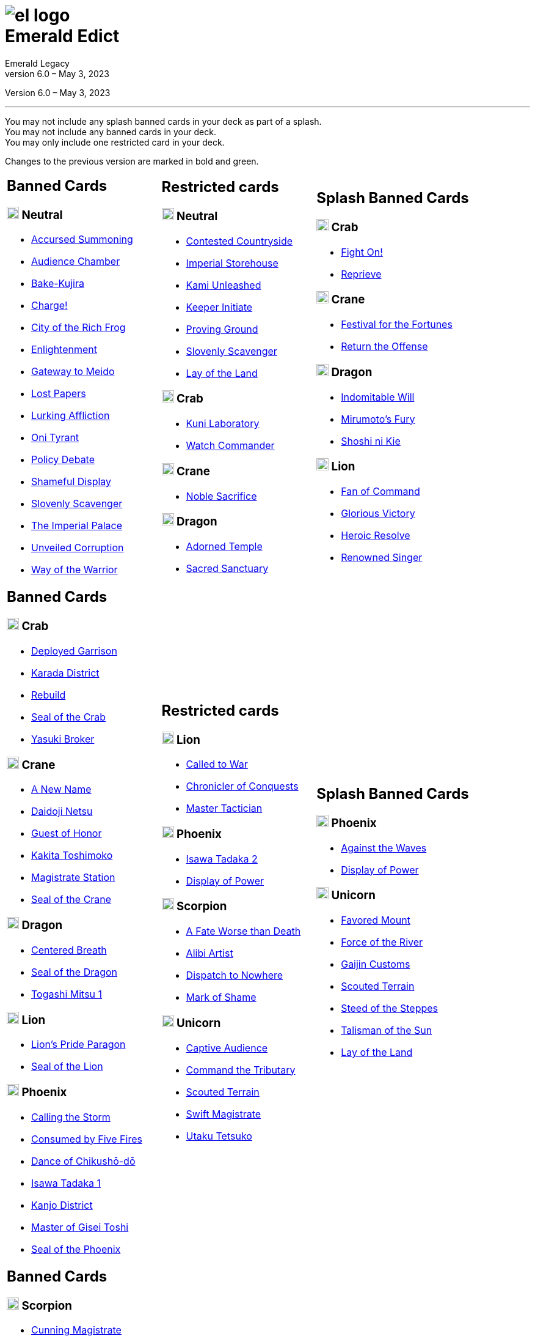 :icons: font
:sectnumlevels: 2
:imagesdir: images
:chapter-label:
:page-background-image: image:rrg_background_flat.jpg[fit=fill, pdfwidth=100%]
:pdf-theme: el-edict-theme.yml


= image:el_logo.png[pdfwidth=70%,role=center]pass:q[<br>]Emerald Edict
Emerald Legacy
Version 6.0 – May 3, 2023

:show-link-uri!:

[.metadata.text-center]
Version {revnumber}, {revdate}

'''

[.text-center]
You may not include any splash banned cards in your deck as part of a splash. +
You may not include any banned cards in your deck. +
You may only include one restricted card in your deck.
[.text-center]
Changes to the previous version are marked in [.new]#bold and green.#


[cols="1a,1a,1a",stripes=none,frame=none,grid=none]
|===
|
:show-link-uri!:
== Banned Cards
=== image:mons/neutral.svg[width=20] Neutral
* https://www.emeralddb.org/card/accursed-summoning[Accursed Summoning]
* https://www.emeralddb.org/card/audience-chamber[Audience Chamber]
* https://www.emeralddb.org/card/bake-kujira[Bake-Kujira]
* https://www.emeralddb.org/card/charge[Charge!]
* https://www.emeralddb.org/card/city-of-the-rich-frog[City of the Rich Frog]
* https://www.emeralddb.org/card/enlightenment[Enlightenment]
* https://www.emeralddb.org/card/gateway-to-meido[Gateway to Meido]
* https://www.emeralddb.org/card/lost-papers[Lost Papers]
* https://www.emeralddb.org/card/lurking-affliction[Lurking Affliction]
* https://www.emeralddb.org/card/oni-tyrant[Oni Tyrant]
* https://www.emeralddb.org/card/policy-debate[Policy Debate]
* https://www.emeralddb.org/card/shameful-display[Shameful Display]
* https://www.emeralddb.org/card/slovenly-scavenger[Slovenly Scavenger]
* https://www.emeralddb.org/card/the-imperial-palace[The Imperial Palace]
* https://www.emeralddb.org/card/unveiled-corruption[Unveiled Corruption,role=new]
* https://www.emeralddb.org/card/way-of-the-warrior[Way of the Warrior]



|
:show-link-uri!:
== Restricted cards
=== image:mons/neutral.svg[width=20] Neutral
* https://www.emeralddb.org/card/contested-countryside[Contested Countryside]
* https://www.emeralddb.org/card/imperial-storehouse[Imperial Storehouse]
* https://www.emeralddb.org/card/kami-unleashed[Kami Unleashed]
* https://www.emeralddb.org/card/keeper-initiate[Keeper Initiate]
* https://www.emeralddb.org/card/proving-ground[Proving Ground]
* https://www.emeralddb.org/card/slovenly-scavenger[Slovenly Scavenger]
* https://www.emeralddb.org/card/lay-of-the-land[Lay of the Land]

=== image:mons/crab.svg[width=20] Crab
* https://www.emeralddb.org/card/kuni-laboratory[Kuni Laboratory]
* https://www.emeralddb.org/card/watch-commander[Watch Commander]

=== image:mons/crane.svg[width=20] Crane
* https://www.emeralddb.org/card/noble-sacrifice[Noble Sacrifice]

=== image:mons/dragon.svg[width=20] Dragon
* https://www.emeralddb.org/card/adorned-temple[Adorned Temple]
* https://www.emeralddb.org/card/sacred-sanctuary[Sacred Sanctuary]


|
:show-link-uri!:
== Splash Banned Cards
=== image:mons/crab.svg[width=20] Crab
* https://www.emeralddb.org/card/fight-on[Fight On!]
* https://www.emeralddb.org/card/reprieve[Reprieve]

=== image:mons/crane.svg[width=20] Crane
* https://www.emeralddb.org/card/festival-of-the-fortunes[Festival for the Fortunes]
* https://www.emeralddb.org/card/return-the-offense[Return the Offense]

=== image:mons/dragon.svg[width=20] Dragon
* https://www.emeralddb.org/card/indomitable-will[Indomitable Will]
* https://www.emeralddb.org/card/mirumotos-fury[Mirumoto's Fury]
* https://www.emeralddb.org/card/shoshi-ni-kie[Shoshi ni Kie]

=== image:mons/lion.svg[width=20] Lion
* https://www.emeralddb.org/card/fan-of-command[Fan of Command]
* https://www.emeralddb.org/card/glorious-victory[Glorious Victory]
* https://www.emeralddb.org/card/heroic-resolve[Heroic Resolve]
* https://www.emeralddb.org/card/renowned-singer[Renowned Singer]


|
:show-link-uri!:
== Banned Cards
=== image:mons/crab.svg[width=20] Crab
* https://www.emeralddb.org/card/deployed-garrison[Deployed Garrison]
* https://www.emeralddb.org/card/karada-district[Karada District]
* https://www.emeralddb.org/card/rebuild[Rebuild]
* https://www.emeralddb.org/card/seal-of-the-crab[Seal of the Crab, role=new]
* https://www.emeralddb.org/card/yasuki-broker[Yasuki Broker]

=== image:mons/crane.svg[width=20] Crane
* https://www.emeralddb.org/card/a-new-name[A New Name, role=new]
* https://www.emeralddb.org/card/daidoji-netsu[Daidoji Netsu]
* https://www.emeralddb.org/card/guest-of-honor[Guest of Honor]
* https://www.emeralddb.org/card/kakita-toshimoko[Kakita Toshimoko]
* https://www.emeralddb.org/card/magistrate-station[Magistrate Station]
* https://www.emeralddb.org/card/seal-of-the-crane[Seal of the Crane, role=new]

=== image:mons/dragon.svg[width=20] Dragon
* https://www.emeralddb.org/card/centered-breath[Centered Breath]
* https://www.emeralddb.org/card/seal-of-the-dragon[Seal of the Dragon, role=new]
* https://www.emeralddb.org/card/togashi-mitsu[Togashi Mitsu 1]

=== image:mons/lion.svg[width=20] Lion
* https://www.emeralddb.org/card/lion-s-pride-paragon[Lion’s Pride Paragon]
* https://www.emeralddb.org/card/seal-of-the-lion[Seal of the Lion, role=new]

=== image:mons/phoenix.svg[width=20] Phoenix
* https://www.emeralddb.org/card/calling-the-storm[Calling the Storm]
* https://www.emeralddb.org/card/consumed-by-five-fires[Consumed by Five Fires]
* https://www.emeralddb.org/card/dance-of-chikusho-do[Dance of Chikushō-dō]
* https://www.emeralddb.org/card/isawa-tadaka[Isawa Tadaka 1]
* https://www.emeralddb.org/card/kanjo-district[Kanjo District]
* https://www.emeralddb.org/card/master-of-gisei-toshi[Master of Gisei Toshi]
* https://www.emeralddb.org/card/seal-of-the-phoenix[Seal of the Phoenix, role=new]

a|
:show-link-uri!:
== Restricted cards
=== image:mons/lion.svg[width=20] Lion
* https://www.emeralddb.org/card/called-to-war[Called to War]
* https://www.emeralddb.org/card/chronicler-of-conquests[Chronicler of Conquests]
* https://www.emeralddb.org/card/master-tactician[Master Tactician]

=== image:mons/phoenix.svg[width=20] Phoenix
* https://www.emeralddb.org/card/isawa-tadaka-2[Isawa Tadaka 2]
* https://www.emeralddb.org/card/display-of-power[Display of Power]


=== image:mons/scorpion.svg[width=20] Scorpion
* https://www.emeralddb.org/card/a-fate-worse-than-death[A Fate Worse than Death]
* https://www.emeralddb.org/card/alibi-artist[Alibi Artist,role=line-through new]
* https://www.emeralddb.org/card/dispatch-to-nowhere[Dispatch to Nowhere]
* https://www.emeralddb.org/card/mark-of-shame[Mark of Shame]

=== image:mons/unicorn.svg[width=20] Unicorn
* https://www.emeralddb.org/card/captive-audience[Captive Audience,role=new]
* https://www.emeralddb.org/card/command-the-tributary[Command the Tributary]
* https://www.emeralddb.org/card/scouted-terrain[Scouted Terrain]
* https://www.emeralddb.org/card/swift-magistrate[Swift Magistrate]
* https://www.emeralddb.org/card/utaku-tetsuko[Utaku Tetsuko]

a|
:show-link-uri!:
== Splash Banned Cards
=== image:mons/phoenix.svg[width=20] Phoenix
* https://www.emeralddb.org/card/against-the-waves[Against the Waves,role=line-through new]
* https://www.emeralddb.org/card/display-of-power[Display of Power]

=== image:mons/unicorn.svg[width=20] Unicorn
* https://www.emeralddb.org/card/favored-mount[Favored Mount]
* https://www.emeralddb.org/card/force-of-the-river[Force of the River]
* https://www.emeralddb.org/card/gaijin-customs[Gaijin Customs]
* https://www.emeralddb.org/card/scouted-terrain[Scouted Terrain]
* https://www.emeralddb.org/card/steed-of-the-steppes[Steed of the Steppes]
* https://www.emeralddb.org/card/talisman-of-the-sun[Talisman of the Sun]
* https://www.emeralddb.org/card/lay-of-the-land[Lay of the Land]

|
:show-link-uri!:
== Banned Cards
=== image:mons/scorpion.svg[width=20] Scorpion
* https://www.emeralddb.org/card/cunning-magistrate[Cunning Magistrate]
* https://www.emeralddb.org/card/forged-edict[Forged Edict]
* https://www.emeralddb.org/card/hidden-moon-dojo[Hidden Moon Dōjō]
* https://www.emeralddb.org/card/seal-of-the-scorpion[Seal of the Scorpion, role=new]
* https://www.emeralddb.org/card/subterfuge[Subterfuge]
* https://www.emeralddb.org/card/yogo-junzo[Yogo Junzo]

=== image:mons/unicorn.svg[width=20] Unicorn
* https://www.emeralddb.org/card/seal-of-the-unicorn[Seal of the Unicorn, role=new]
* https://www.emeralddb.org/card/spyglass[Spyglass]

a|
:show-link-uri!:
== Restricted cards

a|
:show-link-uri!:
== Splash Banned Cards

|===
